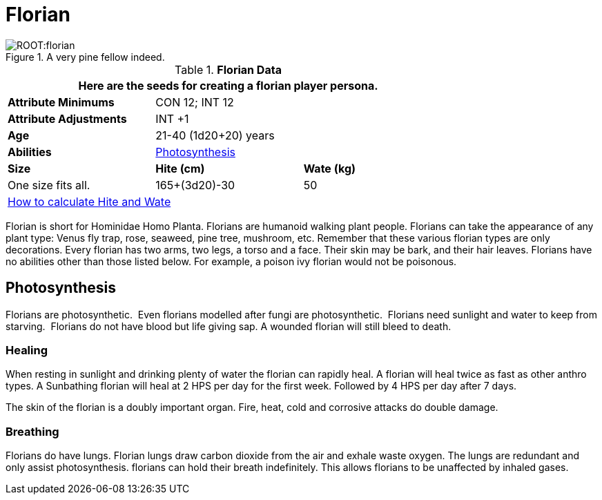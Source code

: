 = Florian

.A very pine fellow indeed.
image::ROOT:florian.png[]

// Table 4.10 Florian Data
.*Florian Data*
[width="75%",cols="<,<,<",frame="all"]

|===
3+<|Here are the seeds for creating a florian player persona.

s|Attribute Minimums
2+<|CON 12; INT 12

s|Attribute Adjustments
2+<|INT +1
 
s|Age
2+<|21-40  (1d20+20) years

s|Abilities
2+<|<<_photosynthesis,Photosynthesis>>

s|Size
s|Hite (cm)
s|Wate (kg)

|One size fits all.
|165+(3d20)-30
|50

3+<| xref:CH04_Anthros.adoc#_hite_and_wate[How to calculate Hite and Wate]

|===

Florian is short for Hominidae Homo Planta.
Florians are humanoid walking plant people.
Florians can take the appearance of any plant type: Venus fly trap, rose, seaweed, pine tree, mushroom, etc.
Remember that these various florian types are only decorations. 
Every florian has two arms, two legs, a torso and a face.
Their skin may be bark, and their hair leaves.
Florians have no abilities other than those listed below.
For example, a poison ivy florian would not be poisonous.

== Photosynthesis
Florians are photosynthetic.  
Even florians modelled after fungi are photosynthetic.  
Florians need sunlight and water to keep from starving.  
Florians do not have blood but life giving sap.
A wounded florian will still bleed to death.

=== Healing
When resting in sunlight and drinking plenty of water the florian can rapidly heal.
A florian will heal twice as fast as other anthro types.
A Sunbathing florian will heal at 2 HPS per day for the first week.
Followed by 4 HPS per day after 7 days. 

The skin of the florian is a doubly important organ.
Fire, heat, cold and corrosive attacks do double damage.


=== Breathing
Florians do have lungs.
Florian lungs draw carbon dioxide from the air and exhale waste oxygen. 
The lungs are redundant and only assist photosynthesis.
florians can hold their breath indefinitely.
This allows florians to be unaffected by inhaled gases. 

